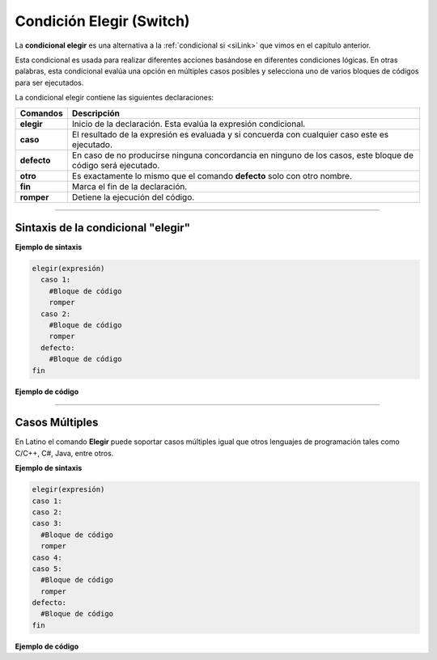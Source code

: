 .. _elegirLink:

.. meta::
   :description: Condición elegir en Latino
   :keywords: manual, documentacion, latino, sintaxis, elegir, switch, casos

==========================
Condición Elegir (Switch)
==========================
La **condicional elegir** es una alternativa a la :ref:`condicional si <siLink>` que vimos en el capítulo anterior.

Esta condicional es usada para realizar diferentes acciones basándose en diferentes condiciones lógicas. En otras palabras, esta condicional evalúa una opción en múltiples casos posibles y selecciona uno de varios bloques de códigos para ser ejecutados.

La condicional elegir contiene las siguientes declaraciones:

+-------------+--------------------------------------------------------------------------------------------------------------+
| Comandos    | Descripción                                                                                                  |
+=============+==============================================================================================================+
| **elegir**  | Inicio de la declaración. Esta evalúa la expresión condicional.                                              |
+-------------+--------------------------------------------------------------------------------------------------------------+
| **caso**    | El resultado de la expresión es evaluada y si concuerda con cualquier caso este es ejecutado.                |
+-------------+--------------------------------------------------------------------------------------------------------------+
| **defecto** | En caso de no producirse ninguna concordancia en ninguno de los casos, este bloque de código será ejecutado. |
+-------------+--------------------------------------------------------------------------------------------------------------+
| **otro**    | Es exactamente lo mismo que el comando **defecto** solo con otro nombre.                                     |
+-------------+--------------------------------------------------------------------------------------------------------------+
| **fin**     | Marca el fin de la declaración.                                                                              |
+-------------+--------------------------------------------------------------------------------------------------------------+
| **romper**  | Detiene la ejecución del código.                                                                             |
+-------------+--------------------------------------------------------------------------------------------------------------+

----

Sintaxis de la condicional "elegir"
------------------------------------

**Ejemplo de sintaxis**

.. code-block:: bash
   
   elegir(expresión)
     caso 1:
       #Bloque de código
       romper
     caso 2:
       #Bloque de código
       romper
     defecto:
       #Bloque de código
   fin

**Ejemplo de código**

.. raw:: html

   <pre><code class="language-latino line-numbers">/*
   Dependiendo de cual condición se cumpla
   esta ejecutara el código en su caso correspondiente.

   En este ejemplo el programa escribirá en pantalla
   ¡Bien echo!.
   */
   calificacion = 'B'

   elegir(calificacion)
     caso 'A':
       escribir("¡Excelente!.")
     caso 'B':
       escribir("¡Bien echo!.")
     caso 'C':
       escribir("¡Bien echo!.")
     caso 'D':
       escribir("Necesitas mejorar.")
     caso 'F':
       escribir("Has reprobado.")
     otro:
       escribir("Calificación invalida.")
   fin</code></pre>

----

Casos Múltiples
----------------

En Latino el comando **Elegir** puede soportar casos múltiples igual que otros lenguajes de programación tales como C/C++, C#, Java, entre otros.

**Ejemplo de sintaxis**

.. code-block:: bash
   
   elegir(expresión)
   caso 1:
   caso 2:
   caso 3:
     #Bloque de código
     romper
   caso 4:
   caso 5:
     #Bloque de código
     romper
   defecto:
     #Bloque de código
   fin

**Ejemplo de código**

.. raw:: html

  <pre><code class="language-latino line-numbers">/*
  Dependiendo de cual condición se cumpla
  esta ejecutara el código en su caso correspondiente.

  En este ejemplo el programa escribirá en pantalla
  ¡Excelente!.
  */
  calificacion = 'B'

  elegir(calificacion)
    caso 'A':
    caso 'B':
    caso 'C':
      escribir("¡Excelente!.")
    caso 'D':
      escribir("Necesitas mejorar.")
    caso 'F':
      escribir("Has reprobado.")
    otro:
      escribir("Calificación invalida.")
  fin</code></pre>